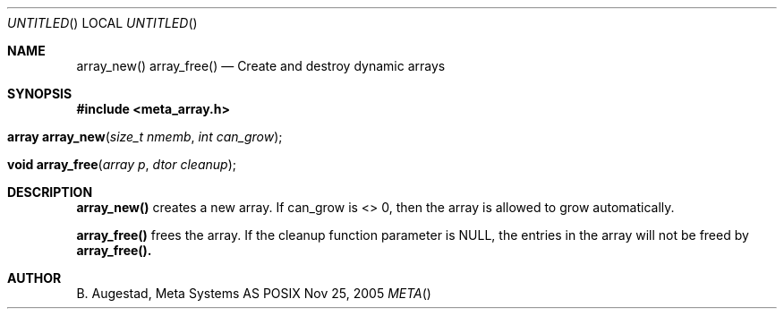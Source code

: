 .Dd Nov 25, 2005
.Os POSIX
.Dt META
.Th array_new 3
.Sh NAME
.Nm array_new()
.Nm array_free()
.Nd Create and destroy dynamic arrays
.Sh SYNOPSIS
.Fd #include <meta_array.h>
.Fo "array array_new"
.Fa "size_t nmemb"
.Fa "int can_grow"
.Fc
.Fo "void array_free"
.Fa "array p"
.Fa "dtor cleanup"
.Fc
.Sh DESCRIPTION
.Nm array_new()
creates a new array. If can_grow is <> 0, then the array
is allowed to grow automatically. 
.Pp
.Nm array_free()
frees the array. If the cleanup function parameter is NULL,
the entries in the array will not be freed by 
.Nm array_free().
.Sh AUTHOR
.An B. Augestad, Meta Systems AS
